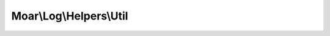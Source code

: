 ------------------------
Moar\\Log\\Helpers\\Util
------------------------

.. php:namespace: Moar\\Log\\Helpers

.. php:class:: Util

    .. php:method:: normalizeName($name)

        Normalize a given logger name.

        Removes characters other than letters, digits and periods. Underscores and
        backslashes are converted to periods. This results in names which can
        easily be used for hierarical logger configurations.

        :type $name: mixed
        :param $name: Logger name or class to create name for
        :returns: string Normalized name
